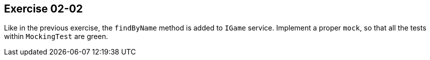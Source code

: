 == Exercise 02-02

Like in the previous exercise, the `findByName` method is added to `IGame` service.
Implement a proper `mock`, so that all the tests within `MockingTest` are green.